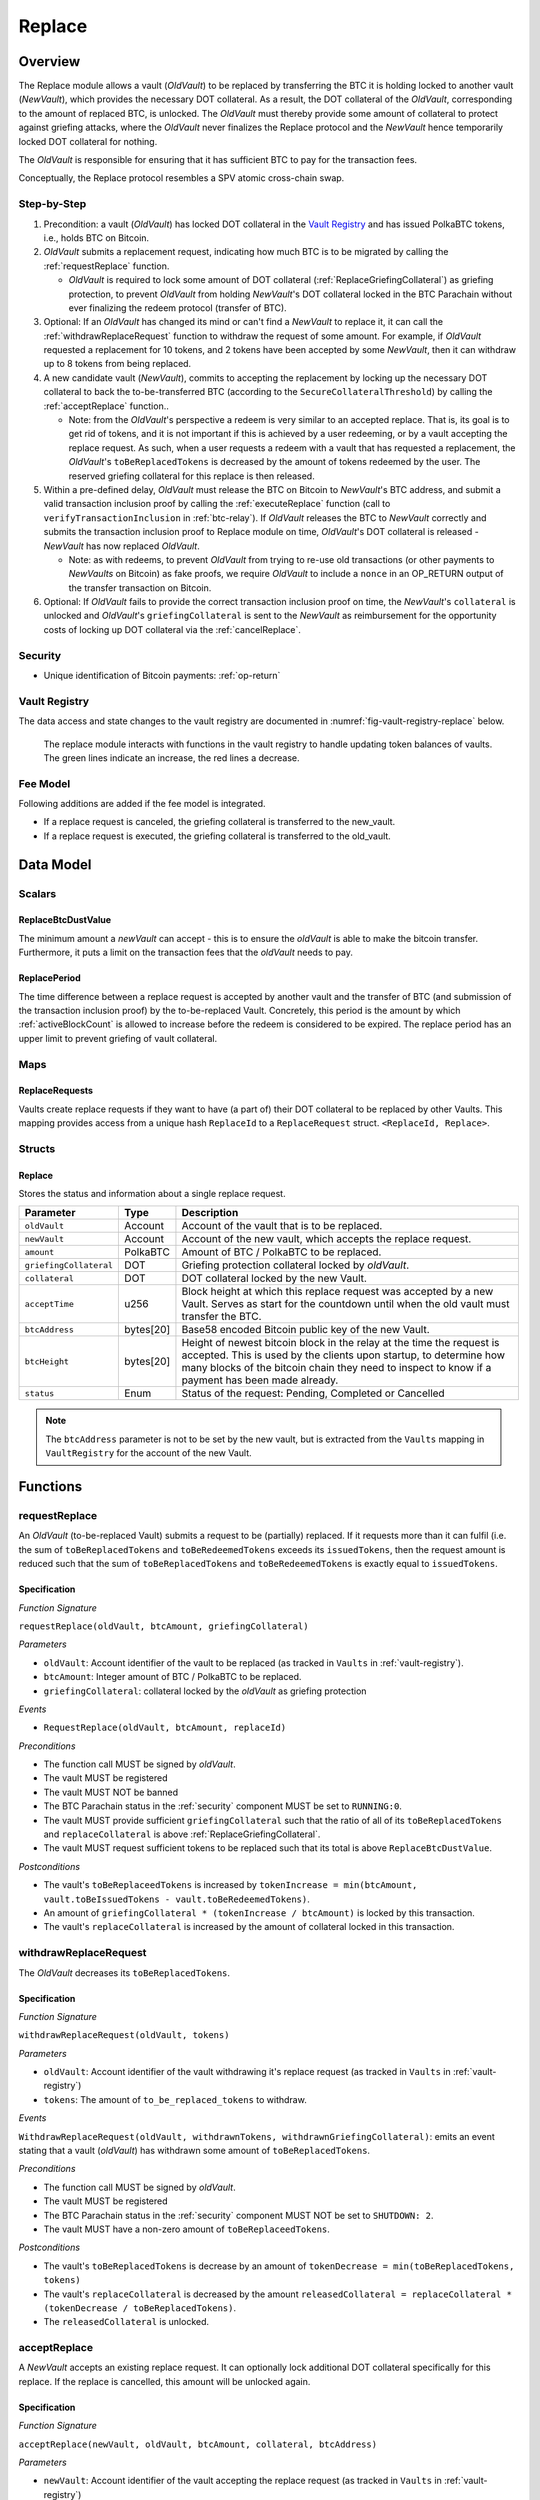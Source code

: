 .. _replace-protocol:

Replace
=======

Overview
~~~~~~~~~

The Replace module allows a vault (*OldVault*) to be replaced by transferring the BTC it is holding locked to another vault (*NewVault*), which provides the necessary DOT collateral. As a result, the DOT collateral of the *OldVault*, corresponding to the amount of replaced BTC, is unlocked. The *OldVault* must thereby provide some amount of collateral to protect against griefing attacks, where the *OldVault* never finalizes the Replace protocol and the *NewVault* hence temporarily locked DOT collateral for nothing.

The *OldVault* is responsible for ensuring that it has sufficient BTC to pay for the transaction fees.

Conceptually, the Replace protocol resembles a SPV atomic cross-chain swap.

Step-by-Step
-------------

1. Precondition: a vault (*OldVault*) has locked DOT collateral in the `Vault Registry <vault-registry>`_ and has issued PolkaBTC tokens, i.e., holds BTC on Bitcoin.

2. *OldVault* submits a replacement request, indicating how much BTC is to be migrated by calling the :ref:`requestReplace` function. 

   * *OldVault* is required to lock some amount of DOT collateral (:ref:`ReplaceGriefingCollateral`) as griefing protection, to prevent *OldVault* from holding *NewVault*'s DOT collateral locked in the BTC Parachain without ever finalizing the redeem protocol (transfer of BTC). 

3. Optional: If an *OldVault* has changed its mind or can't find a *NewVault* to replace it, it can call the :ref:`withdrawReplaceRequest` function to withdraw the request of some amount. For example, if *OldVault* requested a replacement for 10 tokens, and 2 tokens have been accepted by some *NewVault*, then it can withdraw up to 8 tokens from being replaced. 

4. A new candidate vault (*NewVault*), commits to accepting the replacement by locking up the necessary DOT collateral to back the to-be-transferred BTC (according to the ``SecureCollateralThreshold``) by calling the :ref:`acceptReplace` function.. 

   * Note: from the *OldVault*'s perspective a redeem is very similar to an accepted replace. That is, its goal is to get rid of tokens, and it is not important if this is achieved by a user redeeming, or by a vault accepting the replace request. As such, when a user requests a redeem with a vault that has requested a replacement, the *OldVault*'s ``toBeReplacedTokens`` is decreased by the amount of tokens redeemed by the user. The reserved griefing collateral for this replace is then released.

5. Within a pre-defined delay, *OldVault* must release the BTC on Bitcoin to *NewVault*'s BTC address, and submit a valid transaction inclusion proof by calling the :ref:`executeReplace` function (call to ``verifyTransactionInclusion`` in :ref:`btc-relay`). If *OldVault* releases the BTC to *NewVault* correctly and submits the transaction inclusion proof to Replace module on time, *OldVault*'s DOT collateral is released - *NewVault* has now replaced *OldVault*.

   * Note: as with redeems, to prevent *OldVault* from trying to re-use old transactions (or other payments to *NewVaults* on Bitcoin) as fake proofs, we require *OldVault* to include a ``nonce`` in an OP_RETURN output of the transfer transaction on Bitcoin.


6. Optional: If *OldVault* fails to provide the correct transaction inclusion proof on time, the *NewVault*'s ``collateral`` is unlocked and *OldVault*'s ``griefingCollateral`` is sent to the *NewVault* as reimbursement for the opportunity costs of locking up DOT collateral via the :ref:`cancelReplace`. 

Security
--------

- Unique identification of Bitcoin payments: :ref:`op-return`


Vault Registry
--------------

The data access and state changes to the vault registry are documented in :numref:`fig-vault-registry-replace` below.

.. _fig-vault-registry-replace:
.. figure:: ../figures/VaultRegistry-Replace.png
    :alt: vault-registry-replace
    
    The replace module interacts with functions in the vault registry to handle updating token balances of vaults. The green lines indicate an increase, the red lines a decrease.

Fee Model
---------

Following additions are added if the fee model is integrated.

- If a replace request is canceled, the griefing collateral is transferred to the new_vault.
- If a replace request is executed, the griefing collateral is transferred to the old_vault.

Data Model
~~~~~~~~~~

Scalars
-------

ReplaceBtcDustValue
...................

The minimum amount a *newVault* can accept - this is to ensure the *oldVault* is able to make the bitcoin transfer. Furthermore, it puts a limit on the transaction fees that the *oldVault* needs to pay.

ReplacePeriod
.............

The time difference between a replace request is accepted by another vault and the transfer of BTC (and submission of the transaction inclusion proof) by the to-be-replaced Vault. Concretely, this period is the amount by which :ref:`activeBlockCount` is allowed to increase before the redeem is considered to be expired. The replace period has an upper limit to prevent griefing of vault collateral.


Maps
----

ReplaceRequests
...............

Vaults create replace requests if they want to have (a part of) their DOT collateral to be replaced by other Vaults. This mapping provides access from a unique hash ``ReplaceId`` to a ``ReplaceRequest`` struct. ``<ReplaceId, Replace>``.


Structs
-------

Replace
.......

Stores the status and information about a single replace request.

.. tabularcolumns:: |l|l|L|

======================  ==========  =======================================================	
Parameter               Type        Description                                            
======================  ==========  =======================================================
``oldVault``            Account     Account of the vault that is to be replaced.
``newVault``            Account     Account of the new vault, which accepts the replace request.
``amount``              PolkaBTC    Amount of BTC / PolkaBTC to be replaced.
``griefingCollateral``  DOT         Griefing protection collateral locked by *oldVault*.
``collateral``          DOT         DOT collateral locked by the new Vault.
``acceptTime``          u256        Block height at which this replace request was accepted by a new Vault. Serves as start for the countdown until when the old vault must transfer the BTC.
``btcAddress``          bytes[20]   Base58 encoded Bitcoin public key of the new Vault.  
``btcHeight``           bytes[20]   Height of newest bitcoin block in the relay at the time the request is accepted. This is used by the clients upon startup, to determine how many blocks of the bitcoin chain they need to inspect to know if a payment has been made already.
``status``              Enum        Status of the request: Pending, Completed or Cancelled
======================  ==========  =======================================================

.. note:: The ``btcAddress`` parameter is not to be set by the new vault, but is extracted from the ``Vaults`` mapping in ``VaultRegistry`` for the account of the new Vault.  

.. *Substrate*::
  
  #[derive(Encode, Decode, Default, Clone, PartialEq)]
  #[cfg_attr(feature = "std", derive(Debug))]
  pub struct Commit<AccountId, BlockNumber, Balance, H160>  {
        oldVault: AccountId,
        opentime: BlockNumber,
        amount: Balance,
        griefingCollateral: Balance,
        newVault: AccountId,
        collateral: Balance,
        acceptTime: BlockNumber,
        btcAddress: H160
  }

Functions
~~~~~~~~~

.. _requestReplace:

requestReplace
--------------

An *OldVault* (to-be-replaced Vault) submits a request to be (partially) replaced. If it requests more than it can fulfil (i.e. the sum of ``toBeReplacedTokens`` and ``toBeRedeemedTokens`` exceeds its ``issuedTokens``, then the request amount is reduced such that the sum of ``toBeReplacedTokens`` and ``toBeRedeemedTokens`` is exactly equal to ``issuedTokens``.


Specification
.............

*Function Signature*

``requestReplace(oldVault, btcAmount, griefingCollateral)``

*Parameters*

* ``oldVault``: Account identifier of the vault to be replaced (as tracked in ``Vaults`` in :ref:`vault-registry`).
* ``btcAmount``: Integer amount of BTC / PolkaBTC to be replaced.
* ``griefingCollateral``: collateral locked by the *oldVault* as griefing protection

*Events*

* ``RequestReplace(oldVault, btcAmount, replaceId)``

*Preconditions*

* The function call MUST be signed by *oldVault*.
* The vault MUST be registered
* The vault MUST NOT be banned
* The BTC Parachain status in the :ref:`security` component MUST be set to ``RUNNING:0``.
* The vault MUST provide sufficient ``griefingCollateral`` such that the ratio of all of its ``toBeReplacedTokens`` and ``replaceCollateral`` is above :ref:`ReplaceGriefingCollateral`.
* The vault MUST request sufficient tokens to be replaced such that its total is above ``ReplaceBtcDustValue``.


*Postconditions*

* The vault's ``toBeReplaceedTokens`` is increased by ``tokenIncrease = min(btcAmount, vault.toBeIssuedTokens - vault.toBeRedeemedTokens)``. 
* An amount of ``griefingCollateral * (tokenIncrease / btcAmount)`` is locked by this transaction.
* The vault's ``replaceCollateral`` is increased by the amount of collateral locked in this transaction.


.. _withdrawReplaceRequest:

withdrawReplaceRequest
-----------------------

The *OldVault* decreases its ``toBeReplacedTokens``.


Specification
.............

*Function Signature*

``withdrawReplaceRequest(oldVault, tokens)``

*Parameters*

* ``oldVault``: Account identifier of the vault withdrawing it's replace request (as tracked in ``Vaults`` in :ref:`vault-registry`)
* ``tokens``: The amount of ``to_be_replaced_tokens`` to withdraw.

*Events*

``WithdrawReplaceRequest(oldVault, withdrawnTokens, withdrawnGriefingCollateral)``: emits an event stating that a vault (*oldVault*) has withdrawn some amount of ``toBeReplacedTokens``.

*Preconditions*

* The function call MUST be signed by *oldVault*.
* The vault MUST be registered
* The BTC Parachain status in the :ref:`security` component MUST NOT be set to ``SHUTDOWN: 2``.
* The vault MUST have a non-zero amount of ``toBeReplaceedTokens``.

*Postconditions*

* The vault's ``toBeReplacedTokens`` is decrease by an amount of ``tokenDecrease = min(toBeReplacedTokens, tokens)``
* The vault's ``replaceCollateral`` is decreased by the amount ``releasedCollateral = replaceCollateral * (tokenDecrease / toBeReplacedTokens)``.
* The ``releasedCollateral`` is unlocked.



.. _acceptReplace:

acceptReplace
--------------

A *NewVault* accepts an existing replace request. It can optionally lock additional DOT collateral specifically for this replace. If the replace is cancelled, this amount will be unlocked again.


Specification
.............

*Function Signature*

``acceptReplace(newVault, oldVault, btcAmount, collateral, btcAddress)``

*Parameters*

* ``newVault``: Account identifier of the vault accepting the replace request (as tracked in ``Vaults`` in :ref:`vault-registry`)
* ``replaceId``: The identifier of the replace request in ``ReplaceRequests``.
* ``collateral``: DOT collateral provided to match the replace request (i.e., for backing the locked BTC). Can be more than the necessary amount.

*Events*

``AcceptReplace(replaceId, oldVault, newVault, btcAmount, collateral, btcAddress)``: emits an event with data that the *oldVault* needs to execute the replace.

*Preconditions*

* The function call MUST be signed by *newVault*.
* *oldVault* and *newVault* MUST be registered
* *oldVault* MUST NOT be equal to *newVault*
* The BTC Parachain status in the :ref:`security` component MUST NOT be set to ``SHUTDOWN: 2``.
* *newVault*'s free balance MUST be enough to lock ``collateral``
* *newVault* MUST have lock sufficient collateral to remain above the :ref:`SecureCollateralThreshold` after accepting ``btcAmount``.
* The replaced tokens MUST be at least``ReplaceBtcDustValue``.

*Postconditions*

The actual amount of replaced tokens is calculated to be ``consumedTokens = min(oldVault.toBeReplacedTokens, btcAmount)``. The amount of griefingCollateral used is ``consumedGriefingCollateral = oldVault.replaceCollateral * (consumedTokens / oldVault.toBeReplacedTokens)``.


* The *oldVault*'s ``replaceCollateral`` is decreased by ``consumedGriefingCollateral``. 
* The *oldVault*'s ``toBeReplacedTokens`` is decreased by ``consumedTokens``. 
* The *oldVault*'s ``toBeRedeemedTokens`` is increased by ``consumedTokens``. 
* The *newVault*'s ``toBeIssuedTokens`` is increased by ``consumedTokens``. 
* The *newVault* locks additional collateral; its ``backingCollateral`` is increased by ``collateral * (consumedTokens / oldVault.toBeReplacedTokens)``. 
* A new ``ReplaceRequest`` is added to storage. The amount is set to ``consumedTokens``, ``griefingCollateral`` to ``consumedGriefingCollateral``, ``collateral`` to the ``collateral`` argument, ``accept_time`` to the current active block number, ``period`` to the current ``ReplacePeriod``, ``btcAddress`` to the ``btcAddress`` argument, ``btc_height`` to the current height of the btc-relay, and ``status`` to ``pending``.


.. _executeReplace: 

executeReplace
--------------

The to-be-replaced vault finalizes the replace process by submitting a proof that it transferred the correct amount of BTC to the BTC address of the new vault, as specified in the ``ReplaceRequest``. This function calls *verifyAndValidateTransaction* in :ref:`btc-relay`.


Specification
.............

*Function Signature*

``executeReplace(oldVault, replaceId, merkleProof, rawTx)``

*Parameters*

* ``oldVault``: Account identifier of the vault making this call.
* ``replaceId``: The identifier of the replace request in ``ReplaceRequests``.
* ``merkleProof``: Merkle tree path (concatenated LE SHA256 hashes).
* ``rawTx``: Raw Bitcoin transaction including the transaction inputs and outputs.

*Events*

* ``ExecuteReplace(oldVault, newVault, replaceId)``: emits an event stating that the old vault (*oldVault*) has executed the BTC transfer to the new vault (*newVault*), finalizing the ``ReplaceRequest`` request (``requestId``).

*Preconditions*

* The BTC Parachain status in the :ref:`security` component MUST NOT be set to ``SHUTDOWN:2``.
* *oldVault* MUST be registered as a vault
* A pending ``ReplaceRequest`` MUST exist with an id equal to ``replaceId``.
* The request MUST NOT have expired.
* The ``rawTx`` MUST decode to a valid transaction that transfers at least the amount specified in the ``ReplaceRequest`` struct. It MUST be a transaction to the correct address, and provide the expected OP_RETURN, based on the ``ReplaceRequest``.
* The ``merkleProof`` MUST match the ``rawTX``.
* The bitcoin payment MUST have been submitted to the relay chain, and MUST have sufficient confirmations.

*Postconditions*

* :ref:`replaceTokens` has been called, providing the ``oldVault``, ``newVault``, ``replaceRequest.amount``, and ``replaceRequest.collateral`` as arguments. 
* The griefing collateral as specifified in the ``ReplaceRequest`` is unlocked to *oldVault*.
* ``replaceRequest.status`` is set to ``Completed``.

.. _cancelReplace:

cancelReplace
-------------

If a replace request is not executed on time, the replace can be cancelled by the new vault. Since the new vault provided additional collateral in vain, it can claim the old vault's griefing collateral.

Specification
.............

*Function Signature*

``cancelReplace(newVault, replaceId)``

*Parameters*

* ``newVault``: Account identifier of the vault accepting the replace request (as tracked in ``Vaults`` in :ref:`vault-registry`)
* ``replaceId``: The identifier of the replace request in ``ReplaceRequests``.


*Events*

* ``CancelReplace(replaceId, newVault, oldVault, slashedCollateral)``: emits an event stating that the old vault (*oldVault*) has not completed the replace request, that the new vault (*newVault*) cancelled the ``ReplaceRequest`` request (``requestId``), and that ``slashedCollateral`` has been slashed from *oldVault* to *newVault*.



*Preconditions*

* The BTC Parachain status in the :ref:`security` component MUST NOT be set to ``SHUTDOWN:2``.
* *oldVault* MUST be registered as a vault
* A pending ``ReplaceRequest`` MUST exist with an id equal to ``replaceId``.
* ``newVault`` MUST be equal to the *newVault* specified in the ``ReplaceRequest``. That is, this function can only be can only be called by the *newVault*.
* The request MUST have expired.

*Postconditions*

* :ref:`cancelReplaceTokens` has been called, providing the ``oldVault``, ``newVault``, ``replaceRequest.amount``, and ``replaceRequest.amount``. 
* If *newVault* is *not* liquidated:
   * the griefing collateral is slashed from the *oldVault* to the new vault's ``backingCollateral``.
   * If unlocking ``replaceRequest.collateral`` does not put the collaterlization rate of the *newVault* below ``SecureCollateralThreshold``, the collateral is unlocked and its ``backingCollateral`` decreases by the same amount.
* If *newVault* *is* liquidated, the griefing collateral is slashed from the *oldVault* to the new vault's free balance.
* ``replaceRequest.status`` is set to ``Cancelled``.


Events
~~~~~~~

RequestReplace
--------------

Emit an event when a replace request is made by an *oldVault*.

*Event Signature*
* ``RequestReplace(oldVault, btcAmount, replaceId)``

*Parameters*

* ``oldVault``: Account identifier of the vault to be replaced (as tracked in ``Vaults`` in :ref:`vault-registry`).
* ``btcAmount``: Integer amount of BTC / PolkaBTC to be replaced.
* ``replaceId``: The unique identified of a replace request.

*Functions*

* :ref:`requestReplace`

WithdrawReplaceRequest
----------------------

Emits an event stating that a vault (*oldVault*) has withdrawn some amount of ``toBeReplacedTokens``.

*Event Signature*

``WithdrawReplaceRequest(oldVault, withdrawnTokens, withdrawnGriefingCollateral)``

*Parameters*

* ``oldVault``: Account identifier of the vault requesting the replace (as tracked in ``Vaults`` in :ref:`vault-registry`)
* ``withdrawnTokens``: The amount by which ``toBeReplacedTokens`` has decreased.
* ``withdrawnGriefingCollateral``: The amount of griefing collateral unlocked.

*Functions*

* ref:`withdrawReplaceRequest`


AcceptReplace
-------------

Emits an event stating which vault (*newVault*) has accepted the ``ReplaceRequest`` request (``requestId``), and how much collateral in DOT it provided (``collateral``).

*Event Signature*

``AcceptReplace(replaceId, oldVault, newVault, btcAmount, collateral, btcAddress)``

*Parameters*

* ``replaceId``: The identifier of the replace request in ``ReplaceRequests``.
* ``oldVault``: Account identifier of the vault being replaced (as tracked in ``Vaults`` in :ref:`vault-registry`)
* ``newVault``: Account identifier of the vault that accepted the replace request (as tracked in ``Vaults`` in :ref:`vault-registry`)
* ``btcAmount``: Amount of tokens the *newVault* just accepted.
* ``collateral``: Amount of collateral the *newVault* locked for this replace.
* ``btcAddress``: The address that *oldVault* should transfer the btc to.

*Functions*

* ref:`acceptReplace`


ExecuteReplace
--------------

Emits an event stating that the old vault (*oldVault*) has executed the BTC transfer to the new vault (*newVault*), finalizing the ``ReplaceRequest`` request (``requestId``).

*Event Signature*

``ExecuteReplace(oldVault, newVault, replaceId)``

*Parameters*

* ``oldVault``: Account identifier of the vault being replaced (as tracked in ``Vaults`` in :ref:`vault-registry`)
* ``newVault``: Account identifier of the vault that accepted the replace request (as tracked in ``Vaults`` in :ref:`vault-registry`)
* ``replaceId``: The identifier of the replace request in ``ReplaceRequests``.

*Functions*

* ref:`executeReplace`


CancelReplace
-------------

Emits an event stating that the old vault (*oldVault*) has not completed the replace request, that the new vault (*newVault*) cancelled the ``ReplaceRequest`` request (``requestId``), and that ``slashedCollateral`` has been slashed from *oldVault* to *newVault*.

*Event Signature*

``CancelReplace(replaceId, newVault, oldVault, slashedCollateral)``

*Parameters*

* ``replaceId``: The identifier of the replace request in ``ReplaceRequests``.
* ``oldVault``: Account identifier of the vault being replaced (as tracked in ``Vaults`` in :ref:`vault-registry`)
* ``newVault``: Account identifier of the vault that accepted the replace request (as tracked in ``Vaults`` in :ref:`vault-registry`)
* ``slashedCollateral``: Amount of griefingCollateral slashed to *newVault*.

*Functions*

* ref:`cancelReplace`

Error Codes
~~~~~~~~~~~

``ERR_UNAUTHORIZED``

* **Message**: "Unauthorized: Caller must be *newVault*."
* **Function**: :ref:`cancelReplace`
* **Cause**: The caller of this function is not the associated *newVault*, and hence not authorized to take this action.

``ERR_INSUFFICIENT_COLLATERAL``

* **Message**: "The provided collateral is too low."
* **Function**: :ref:`requestReplace`
* **Cause**: The provided collateral is insufficient to match the amount of tokens requested for replacement. 

``ERR_REPLACE_PERIOD_EXPIRED``

* **Message**: "The replace period expired."
* **Function**: :ref:`executeReplace`
* **Cause**: The time limit as defined by the ``ReplacePeriod`` is not met.

``ERR_REPLACE_PERIOD_NOT_EXPIRED``

* **Message**: "The period to complete the replace request is not yet expired."
* **Function**: :ref:`cancelReplace`
* **Cause**:  A vault tried to cancel a replace before it expired.

``ERR_AMOUNT_BELOW_BTC_DUST_VALUE``

* **Message**: "To be replaced amount is too small."
* **Function**: :ref:`requestReplace`, :ref:`acceptReplace`
* **Cause**:  The vault requests or accepts an insufficient number of tokens.

``ERR_NO_PENDING_REQUEST``

* **Message**: "Could not withdraw to-be-replaced tokens because it was already zero."
* **Function**: :ref:`requestReplace` | :ref:`acceptReplace`
* **Cause**:  The vault requests or accepts an insufficient number of tokens.

``ERR_REPLACE_SELF_NOT_ALLOWED``

* **Message**: "Vaults can not accept replace request created by themselves."
* **Function**: :ref:`acceptReplace`
* **Cause**:  A vault tried to accept a replace that it itself had created.

``ERR_REPLACE_COMPLETED``

* **Message**: "Request is already completed."
* **Function**: :ref:`executeReplace` | :ref:`cancelReplace`
* **Cause**:  A vault tried to operate on a request that already completed.

``ERR_REPLACE_CANCELLED``

* **Message**: "Request is already cancelled."
* **Function**: :ref:`executeReplace` | :ref:`cancelReplace`
* **Cause**:  A vault tried to operate on a request that already cancelled.

``ERR_REPLACE_ID_NOT_FOUND``

* **Message**: "Invalid replace ID"
* **Function**: :ref:`executeReplace` | :ref:`cancelReplace`
* **Cause**:  An invalid replaceID was given - it is not found in the ``ReplaceRequests`` map.

``ERR_VAULT_NOT_FOUND``

* **Message**: "The ``vault`` cannot be found."
* **Function**: :ref:`requestReplace` | :ref:`acceptReplace` | :ref:`cancelReplace`
* **Cause**: The vault was not found in the existing ``Vaults`` list in ``VaultRegistry``.

.. note:: It is possible that functions in this pallet return errors defined in other pallets.
